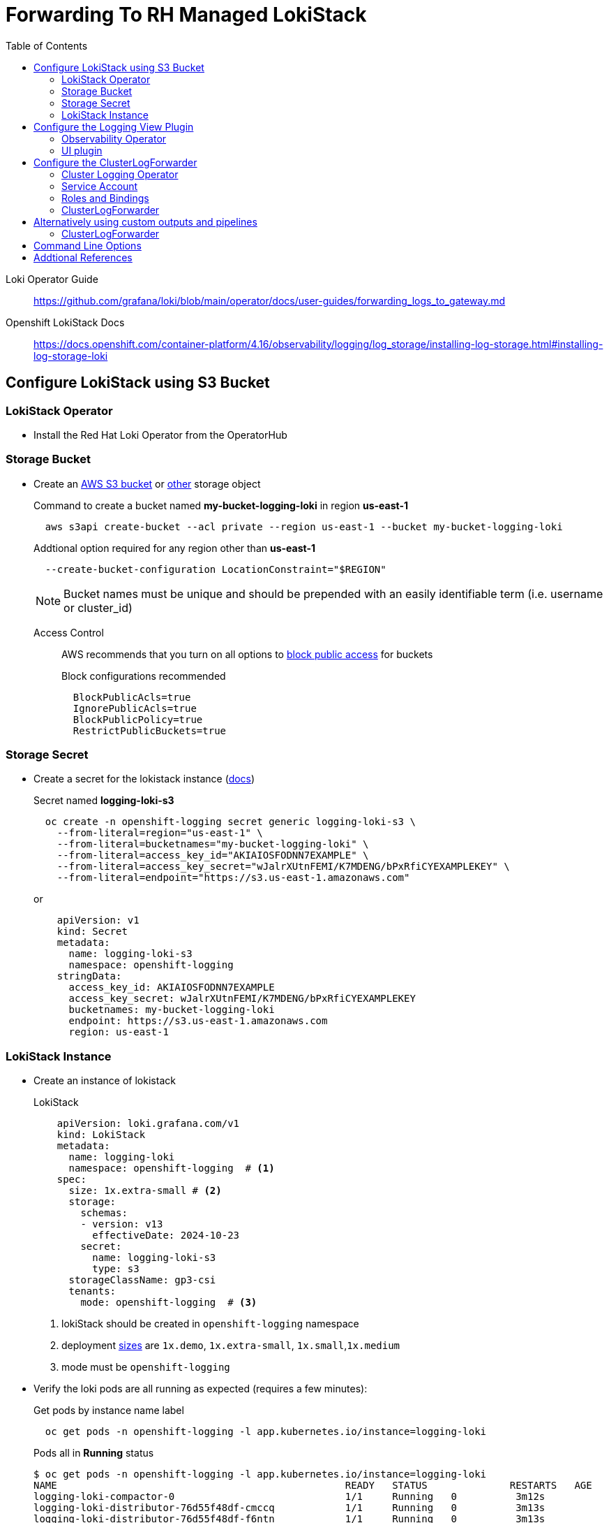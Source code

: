 :toc:
:toclevels: 2

= Forwarding To RH Managed LokiStack

Loki Operator Guide:: https://github.com/grafana/loki/blob/main/operator/docs/user-guides/forwarding_logs_to_gateway.md

Openshift LokiStack Docs:: https://docs.openshift.com/container-platform/4.16/observability/logging/log_storage/installing-log-storage.html#installing-log-storage-loki

== Configure LokiStack using S3 Bucket

=== LokiStack Operator
* Install the Red Hat Loki Operator from the OperatorHub

=== Storage Bucket
* Create an https://docs.openshift.com/container-platform/4.16/observability/logging/log_storage/installing-log-storage.html#logging-loki-storage-aws_installing-log-storage[AWS S3 bucket] or https://docs.openshift.com/container-platform/4.16/observability/logging/log_storage/installing-log-storage.html#logging-loki-storage-aws_installing-log-storage[other] storage object
+
.Command to create a bucket named *my-bucket-logging-loki* in region *us-east-1*
[source]
----
  aws s3api create-bucket --acl private --region us-east-1 --bucket my-bucket-logging-loki
----
+
.Addtional option required for any region other than *us-east-1*
----
  --create-bucket-configuration LocationConstraint="$REGION"
----
NOTE: Bucket names must be unique and should be prepended with an easily identifiable term (i.e. username or cluster_id)
+
Access Control::
AWS recommends that you turn on all options to https://docs.aws.amazon.com/AmazonS3/latest/userguide/access-control-block-public-access.html?icmpid=docs_amazons3_console[block public access] for buckets
+
.Block configurations recommended
----
  BlockPublicAcls=true
  IgnorePublicAcls=true
  BlockPublicPolicy=true
  RestrictPublicBuckets=true
----

=== Storage Secret
* Create a secret for the lokistack instance (https://docs.openshift.com/container-platform/4.16/observability/logging/log_storage/installing-log-storage.html#loki-create-object-storage-secret-console_installing-log-storage[docs])
+
.Secret named *logging-loki-s3*
[source]
----
  oc create -n openshift-logging secret generic logging-loki-s3 \
    --from-literal=region="us-east-1" \
    --from-literal=bucketnames="my-bucket-logging-loki" \
    --from-literal=access_key_id="AKIAIOSFODNN7EXAMPLE" \
    --from-literal=access_key_secret="wJalrXUtnFEMI/K7MDENG/bPxRfiCYEXAMPLEKEY" \
    --from-literal=endpoint="https://s3.us-east-1.amazonaws.com"
----
+
or
+
[source,yaml]
----
    apiVersion: v1
    kind: Secret
    metadata:
      name: logging-loki-s3
      namespace: openshift-logging
    stringData:
      access_key_id: AKIAIOSFODNN7EXAMPLE
      access_key_secret: wJalrXUtnFEMI/K7MDENG/bPxRfiCYEXAMPLEKEY
      bucketnames: my-bucket-logging-loki
      endpoint: https://s3.us-east-1.amazonaws.com
      region: us-east-1
----

=== LokiStack Instance
* Create an instance of lokistack
+
.LokiStack
[source,yaml]
----
    apiVersion: loki.grafana.com/v1
    kind: LokiStack
    metadata:
      name: logging-loki
      namespace: openshift-logging  # <1>
    spec:
      size: 1x.extra-small # <2>
      storage:
        schemas:
        - version: v13
          effectiveDate: 2024-10-23
        secret:
          name: logging-loki-s3
          type: s3
      storageClassName: gp3-csi
      tenants:
        mode: openshift-logging  # <3>
----
. lokiStack should be created in `openshift-logging` namespace
. deployment https://docs.openshift.com/container-platform/4.16/observability/logging/log_storage/installing-log-storage.html#loki-deployment-sizing_installing-log-storage[sizes] are `1x.demo`, `1x.extra-small`, `1x.small`,`1x.medium`
. mode must be `openshift-logging`

* Verify the loki pods are all running as expected (requires a few minutes):
+
.Get pods by instance name label
[source]
----
  oc get pods -n openshift-logging -l app.kubernetes.io/instance=logging-loki
----
+
.Pods all in *Running* status
----
$ oc get pods -n openshift-logging -l app.kubernetes.io/instance=logging-loki
NAME                                                 READY   STATUS              RESTARTS   AGE
logging-loki-compactor-0                             1/1     Running   0          3m12s
logging-loki-distributor-76d55f48df-cmccq            1/1     Running   0          3m13s
logging-loki-distributor-76d55f48df-f6ntn            1/1     Running   0          3m13s
logging-loki-gateway-7c97698c8-lvc7f                 2/2     Running   0          3m12s
logging-loki-gateway-7c97698c8-mtb7r                 2/2     Running   0          3m12s
logging-loki-index-gateway-0                         1/1     Running   0          3m12s
logging-loki-index-gateway-1                         1/1     Running   0          2m44s
logging-loki-ingester-0                              1/1     Running   0          3m12s
logging-loki-ingester-1                              1/1     Running   0          117s
logging-loki-querier-69c4d55f98-x5llq                1/1     Running   0          3m12s
logging-loki-querier-69c4d55f98-xm25s                1/1     Running   0          3m12s
logging-loki-query-frontend-77f5964c66-hx8mr         1/1     Running   0          3m12s
logging-loki-query-frontend-77f5964c66-phgf6         1/1     Running   0          3m12s

----

== Configure the Logging View Plugin
=== Observability Operator
* Install the Cluster Observability Operator according to the https://docs.openshift.com/container-platform/4.16/observability/cluster_observability_operator/installing-the-cluster-observability-operator.html[docs]

=== UI plugin
* Create an instance of the UIPlugin with name *logging* and type *Logging* (case sensitive)
+
.UIPlugin for our named lokiStack instance
[source,yaml]
----
    apiVersion: observability.openshift.io/v1alpha1
    kind: UIPlugin
    metadata:
      name: logging  # <1>
    spec:
      type: Logging  # <2>
      logging:
        lokiStack:
          name: logging-loki  # <3>
----
. `name` must be *logging*
. `type` must be *Logging*
. `name` must match the name of your lokiStack instance (and must be in openshift-logging namespace)
+
NOTE: This will refresh your openshift console and allow you to navigate to the *Observe -> Logs* panel where you can run LogQL queries.  Logs for individual pods can also be queried directly from the pods view *Aggregated Logs* tab
+
More information on UI plugin can be found via the https://github.com/rhobs/observability-operator/blob/main/docs/user-guides/observability-ui-plugins.md#logging[observability operator], or by using `oc explain` command
+
.Example explain command
[source]
----
  oc explain uiplugin.spec.logging
----
+

.View Permissions
The UIPlugin instance creates three *view* roles (one for each log type)
+
----
  cluster-logging-application-view
  cluster-logging-infrastructure-view
  cluster-logging-audit-view
----
ClusterRoleBindings can be used to customize user access to log viewing.  More details can be found in the https://docs.openshift.com/container-platform/4.16/observability/logging/log_storage/cluster-logging-loki.html#logging-loki-log-access_cluster-logging-loki[fine-grained access docs].


== Configure the ClusterLogForwarder
=== Cluster Logging Operator
* Install Red Hat Openshift Logging Operator (version 6.0) from the OperatorHub

=== Service Account
* Create a Service Account to be used by the ClusterLogForwarder
+
.ServiceAccount named *logging-admin*
[source]
----
 oc create -n openshift-logging sa logging-admin
----
+


=== Roles and Bindings
* Create *collect* and *write* permissions for the service account by creating a *ClusterRoleBinding* for each role that is required for your configuration.

+
.ClusterRoleBinding command
[source]
----
  oc adm policy add-cluster-role-to-user <cluster_role> -z logging-admin
----
+
.*collect* cluster roles
----
  collect-application-logs
  collect-infrastructure-logs
  collect-audit-logs
----
NOTE: The `-z` flag used above creates a cluster role binding to the service account in the current namespace.  For the *logging-admin* service account these commands must be run in the *openshift-logging* namespace
+
.*write* cluster roles (forwarding to LokiStack)
----
  cluster-logging-write-application-logs
  cluster-logging-write-infrastructure-logs
  cluster-logging-write-audit-logs
----
NOTE: Use `oc create clusterolebinding -h` for more explicit options when creating bindings
+
Role permissions can be viewed using `oc describe clusterrole` command
+
.Example command
----
$ oc describe clusterrole cluster-logging-write-application-logs
Name:         cluster-logging-write-application-logs
Labels:       olm.owner=cluster-logging.v6.0.0
Annotations:  <none>
PolicyRule:
  Resources                     Non-Resource URLs  Resource Names  Verbs
  ---------                     -----------------  --------------  -----
  application.loki.grafana.com  []                 [logs]          [create]
----

=== ClusterLogForwarder
* Create a ClusterLogForwarder instance with output type *lokiStack*
+
.ClusterLogForwarder
[source,yaml]
----
    apiVersion: observability.openshift.io/v1
    kind: ClusterLogForwarder
    metadata:
      name: my-forwarder
      namespace: openshift-logging
    spec:
      serviceAccount:
        name: logging-admin  # <1>
      outputs:
      - name: default-lokistack
        type: lokiStack
        lokiStack:
          target:
            name: logging-loki  # <2>
            namespace: openshift-logging
          authentication:
            token:
              from: serviceAccount
        tls:
          ca:
            key: service-ca.crt  # <3>
            configMapName: openshift-service-ca.crt
      filters:
      - name: my-multi
        type: detectMultilineException
      - name: my-parse
        type: parse
      - name: my-labels
        type: openshiftLabels
        openshiftLabels:
          foo: bar
      pipelines:
      - name: my-pipeline
        outputRefs:
        - default-lokistack
        inputRefs:
        - application
        - infrastructure
        filterRefs:
        - my-multi
        - my-parse
        - my-labels
----
<1> `serviceAccount.name` must have permissions to both *collect* AND *write* app and infra logs
<2> `lokiStack.target` name and namespace must match your loki instance name
<3> TLS configuration `key` and `configMapName` uses the existing openshift service config map


== Alternatively using custom outputs and pipelines

=== ClusterLogForwarder
* Create a ClusterLogForwarder CR to forward logs to individual tenant endpoints in LokiStack
+
.ClusterLogForwarder with custom pipelines, filtered and based on log_type
[source,yaml]
----
    apiVersion: observability.openshift.io/v1
    kind: ClusterLogForwarder
    metadata:
      name: my-forwarder
      namespace: openshift-logging
    spec:
      serviceAccount:
        name: logging-admin
      outputs:
      - name: loki-app
        type: loki
        loki:
          url: https://logging-loki-gateway-http.openshift-logging.svc:8080/api/logs/v1/application
          authentication:
            token:
              from: serviceAccount
        tls:
          ca:
            key: service-ca.crt
            configMapName: openshift-service-ca.crt
      - name: loki-infra
        type: loki
        loki:
          url: https://logging-loki-gateway-http.openshift-logging.svc:8080/api/logs/v1/infrastructure
          authentication:
            token:
              from: serviceAccount
        tls:
          ca:
            key: service-ca.crt
            configMapName: openshift-service-ca.crt
      - name: loki-audit
        type: loki
        loki:
          url: https://logging-loki-gateway-http.openshift-logging.svc:8080/api/logs/v1/audit
          authentication:
            token:
              from: serviceAccount
        tls:
          ca:
            key: service-ca.crt
            configMapName: openshift-service-ca.crt
      filters:
      - name: my-multi
        type: detectMultilineException
      - name: my-parse
        type: parse
      - name: my-labels
        type: openshiftLabels
        openshiftLabels:
          foo: bar
      pipelines:
      - name: send-app-logs
        inputRefs:
        - application
        outputRefs:
        - loki-app
        filterRefs:
        - my-multi
        - my-parse
        - my-labels
      - name: send-infra-logs
        inputRefs:
        - infrastructure
        outputRefs:
        - loki-infra
        filterRefs:
        - my-multi
        - my-parse
        - my-labels
      - name: send-audit-logs
        inputRefs:
        - audit
        outputRefs:
        - loki-audit
        filterRefs:
        - my-multi
        - my-parse
        - my-labels
----
For the internal loki gateway service, we use the url format *<service_name>.<namespace>.svc:8080/api/logs/v1/<log_type>*

== Command Line Options
* The command `logcli` can be used to query lokistack (https://grafana.com/docs/loki/latest/query/logcli/[docs])
+
.Save the route created by our lokiStack named *logging-loki*
[source]
----
  export LOKI_ROUTE=$(oc get routes logging-loki -o jsonpath="{.spec.host}")
----
+
.Extract the certificate file created by our lokiStack (logging-loki-ca-bundle)
[source]
----
  oc extract cm/logging-loki-ca-bundle --keys=service-ca.crt  --confirm
----
+
.Use logcli to query the infrastructure endpoint
[source]
----
  logcli --tls-skip-verify --ca-cert=service-ca.crt --bearer-token="$(oc whoami -t)" --addr https://$LOKI_ROUTE/api/logs/v1/infrastructure query '{log_type=~".+a.+"}'
----
NOTE: Use `logcli help` and `logcli query help` to see all options for interacting with loki

== Addtional References
Loki Operator user-guide:: https://github.com/grafana/loki/blob/main/operator/docs/user-guides/forwarding_logs_to_gateway.md
Loki Operator object-storage:: https://github.com/grafana/loki/blob/main/operator/docs/lokistack/object_storage.md
Observability Operator plugin:: https://github.com/rhobs/observability-operator/blob/main/docs/user-guides/observability-ui-plugins.md#logging

